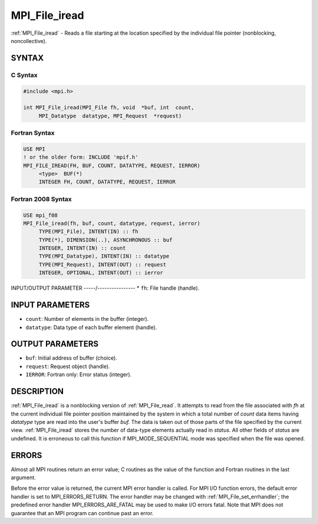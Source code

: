 .. _mpi_file_iread:


MPI_File_iread
==============

.. include_body

:ref:`MPI_File_iread` - Reads a file starting at the location specified by
the individual file pointer (nonblocking, noncollective).


SYNTAX
------



C Syntax
^^^^^^^^

.. code-block:: c

   #include <mpi.h>

   int MPI_File_iread(MPI_File fh, void  *buf, int  count,
   	MPI_Datatype  datatype, MPI_Request  *request)


Fortran Syntax
^^^^^^^^^^^^^^

.. code-block:: fortran

   USE MPI
   ! or the older form: INCLUDE 'mpif.h'
   MPI_FILE_IREAD(FH, BUF, COUNT, DATATYPE, REQUEST, IERROR)
   	<type>	BUF(*)
   	INTEGER	FH, COUNT, DATATYPE, REQUEST, IERROR


Fortran 2008 Syntax
^^^^^^^^^^^^^^^^^^^

.. code-block:: fortran

   USE mpi_f08
   MPI_File_iread(fh, buf, count, datatype, request, ierror)
   	TYPE(MPI_File), INTENT(IN) :: fh
   	TYPE(*), DIMENSION(..), ASYNCHRONOUS :: buf
   	INTEGER, INTENT(IN) :: count
   	TYPE(MPI_Datatype), INTENT(IN) :: datatype
   	TYPE(MPI_Request), INTENT(OUT) :: request
   	INTEGER, OPTIONAL, INTENT(OUT) :: ierror


INPUT/OUTPUT PARAMETER
-----/----------------
* ``fh``: File handle (handle).

INPUT PARAMETERS
----------------
* ``count``: Number of elements in the buffer (integer).
* ``datatype``: Data type of each buffer element (handle).

OUTPUT PARAMETERS
-----------------
* ``buf``: Initial address of buffer (choice).
* ``request``: Request object (handle).
* ``IERROR``: Fortran only: Error status (integer).

DESCRIPTION
-----------

:ref:`MPI_File_iread` is a nonblocking version of :ref:`MPI_File_read`. It attempts to
read from the file associated with *fh* at the current individual file
pointer position maintained by the system in which a total number of
*count* data items having *datatype* type are read into the user's
buffer *buf.* The data is taken out of those parts of the file specified
by the current view. :ref:`MPI_File_iread` stores the number of data-type
elements actually read in *status.* All other fields of *status* are
undefined. It is erroneous to call this function if MPI_MODE_SEQUENTIAL
mode was specified when the file was opened.


ERRORS
------

Almost all MPI routines return an error value; C routines as the value
of the function and Fortran routines in the last argument.

Before the error value is returned, the current MPI error handler is
called. For MPI I/O function errors, the default error handler is set to
MPI_ERRORS_RETURN. The error handler may be changed with
:ref:`MPI_File_set_errhandler`; the predefined error handler
MPI_ERRORS_ARE_FATAL may be used to make I/O errors fatal. Note that MPI
does not guarantee that an MPI program can continue past an error.
